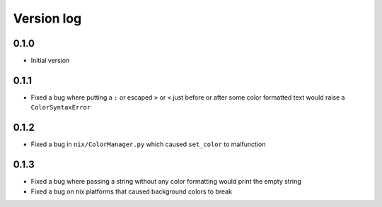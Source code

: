 Version log
===========

0.1.0
-----
- Initial version

0.1.1
-----
- Fixed a bug where putting a ``:`` or escaped ``>`` or ``<`` just before or after some color formatted text would raise a ``ColorSyntaxError``

0.1.2
-----
- Fixed a bug in ``nix/ColorManager.py`` which caused ``set_color`` to malfunction

0.1.3
-----
- Fixed a bug where passing a string without any color formatting would print the empty string
- Fixed a bug on nix platforms that caused background colors to break

